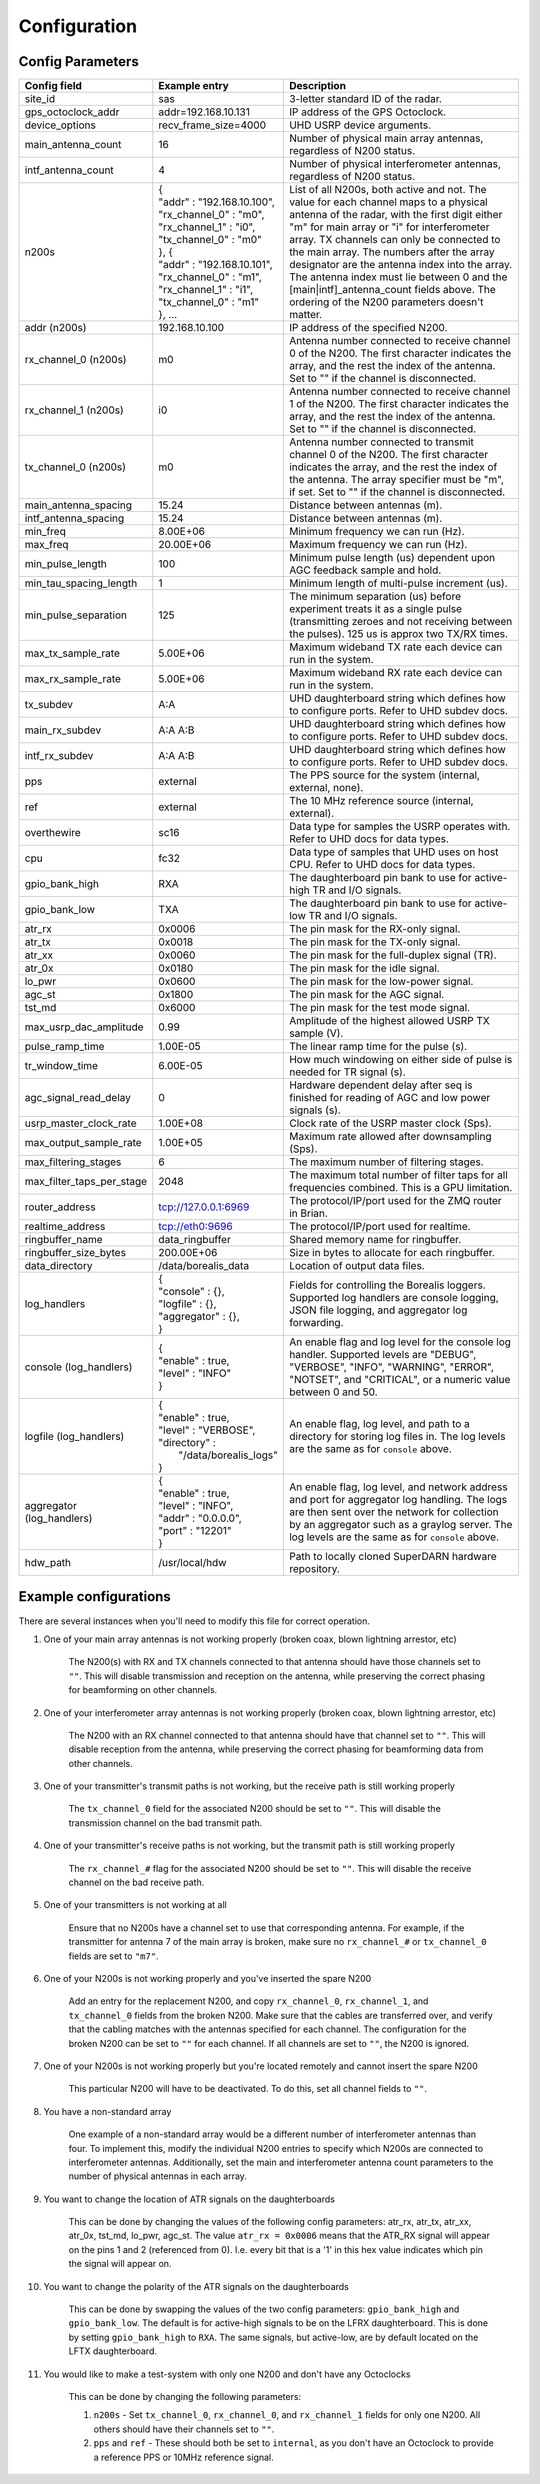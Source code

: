 .. _config-options:

=============
Configuration
=============

-----------------
Config Parameters
-----------------
+--------------------------------+-------------------------------+---------------------------------------+
| Config field                   | Example entry                 | Description                           |
+================================+===============================+=======================================+
| site_id                        | sas                           | 3-letter standard ID of the radar.    |
+--------------------------------+-------------------------------+---------------------------------------+
| gps_octoclock_addr             | addr=192.168.10.131           | IP address of the GPS Octoclock.      |
+--------------------------------+-------------------------------+---------------------------------------+
| device_options                 | recv_frame_size=4000          | UHD USRP device arguments.            |
+--------------------------------+-------------------------------+---------------------------------------+
| main_antenna_count             | 16                            | Number of physical main array         |
|                                |                               | antennas, regardless of N200 status.  |
+--------------------------------+-------------------------------+---------------------------------------+
| intf_antenna_count             | 4                             | Number of physical interferometer     |
|                                |                               | antennas, regardless of N200 status.  |
+--------------------------------+-------------------------------+---------------------------------------+
| n200s                          | | {                           | List of all N200s, both active and    |
|                                | | "addr" : "192.168.10.100",  | not. The value for each channel maps  |
|                                | | "rx_channel_0" : "m0",      | to a physical antenna of the radar,   |
|                                | | "rx_channel_1" : "i0",      | with the first digit either "m" for   |
|                                | | "tx_channel_0" : "m0"       | main array or "i" for interferometer  |
|                                | | }, {                        | array. TX channels can only be        |
|                                | | "addr" : "192.168.10.101",  | connected to the main array. The      |
|                                | | "rx_channel_0" : "m1",      | numbers after the array designator    |
|                                | | "rx_channel_1" : "i1",      | are the antenna index into the array. |
|                                | | "tx_channel_0" : "m1"       | The antenna index must lie between 0  |
|                                | | }, ...                      | and the [main|intf]_antenna_count     |
|                                |                               | fields above. The ordering of the     |
|                                |                               | N200 parameters doesn't matter.       |
+--------------------------------+-------------------------------+---------------------------------------+
| addr (n200s)                   | 192.168.10.100                | IP address of the specified N200.     |
+--------------------------------+-------------------------------+---------------------------------------+
| rx_channel_0 (n200s)           | m0                            | Antenna number connected to receive   |
|                                |                               | channel 0 of the N200. The first      |
|                                |                               | character indicates the array, and    |
|                                |                               | the rest the index of the antenna.    |
|                                |                               | Set to "" if the channel is           |
|                                |                               | disconnected.                         |
+--------------------------------+-------------------------------+---------------------------------------+
| rx_channel_1 (n200s)           | i0                            | Antenna number connected to receive   |
|                                |                               | channel 1 of the N200. The first      |
|                                |                               | character indicates the array, and    |
|                                |                               | the rest the index of the antenna.    |
|                                |                               | Set to "" if the channel is           |
|                                |                               | disconnected.                         |
+--------------------------------+-------------------------------+---------------------------------------+
| tx_channel_0 (n200s)           | m0                            | Antenna number connected to transmit  |
|                                |                               | channel 0 of the N200. The first      |
|                                |                               | character indicates the array, and    |
|                                |                               | the rest the index of the antenna.    |
|                                |                               | The array specifier must be "m", if   |
|                                |                               | set. Set to "" if the channel is      |
|                                |                               | disconnected.                         |
+--------------------------------+-------------------------------+---------------------------------------+
| main_antenna_spacing           | 15.24                         | Distance between antennas (m).        |
+--------------------------------+-------------------------------+---------------------------------------+
| intf_antenna_spacing           | 15.24                         | Distance between antennas (m).        |
+--------------------------------+-------------------------------+---------------------------------------+
| min_freq                       | 8.00E+06                      | Minimum frequency we can run (Hz).    |
+--------------------------------+-------------------------------+---------------------------------------+
| max_freq                       | 20.00E+06                     | Maximum frequency we can run (Hz).    |
+--------------------------------+-------------------------------+---------------------------------------+
| min_pulse_length               | 100                           | Minimum pulse length (us) dependent   |
|                                |                               | upon AGC feedback sample and hold.    |
+--------------------------------+-------------------------------+---------------------------------------+
| min_tau_spacing_length         | 1                             | Minimum length of multi-pulse         |
|                                |                               | increment (us).                       |
+--------------------------------+-------------------------------+---------------------------------------+
| min_pulse_separation           | 125                           | The minimum separation (us) before    |
|                                |                               | experiment treats it as a single      |
|                                |                               | pulse (transmitting zeroes and not    |
|                                |                               | receiving between the pulses). 125 us |
|                                |                               | is approx two TX/RX times.            |
+--------------------------------+-------------------------------+---------------------------------------+
| max_tx_sample_rate             | 5.00E+06                      | Maximum wideband TX rate each device  |
|                                |                               | can run in the system.                |
+--------------------------------+-------------------------------+---------------------------------------+
| max_rx_sample_rate             | 5.00E+06                      | Maximum wideband RX rate each         |
|                                |                               | device can run in the system.         |
+--------------------------------+-------------------------------+---------------------------------------+
| tx_subdev                      | A:A                           | UHD daughterboard string which        |
|                                |                               | defines how to configure ports. Refer |
|                                |                               | to UHD subdev docs.                   |
+--------------------------------+-------------------------------+---------------------------------------+
| main_rx_subdev                 | A:A A:B                       | UHD daughterboard string which        |
|                                |                               | defines how to configure ports. Refer |
|                                |                               | to UHD subdev docs.                   |
+--------------------------------+-------------------------------+---------------------------------------+
| intf_rx_subdev                 | A:A A:B                       | UHD daughterboard string which        |
|                                |                               | defines how to configure ports. Refer |
|                                |                               | to UHD subdev docs.                   |
+--------------------------------+-------------------------------+---------------------------------------+
| pps                            | external                      | The PPS source for the system         |
|                                |                               | (internal, external, none).           |
+--------------------------------+-------------------------------+---------------------------------------+
| ref                            | external                      | The 10 MHz reference source           |
|                                |                               | (internal, external).                 |
+--------------------------------+-------------------------------+---------------------------------------+
| overthewire                    | sc16                          | Data type for samples the USRP        |
|                                |                               | operates with. Refer to UHD docs for  |
|                                |                               | data types.                           |
+--------------------------------+-------------------------------+---------------------------------------+
| cpu                            | fc32                          | Data type of samples that UHD uses    |
|                                |                               | on host CPU. Refer to UHD docs for    |
|                                |                               | data types.                           |
+--------------------------------+-------------------------------+---------------------------------------+
| gpio_bank_high                 | RXA                           | The daughterboard pin bank to use for |
|                                |                               | active-high TR and I/O signals.       |
+--------------------------------+-------------------------------+---------------------------------------+
| gpio_bank_low                  | TXA                           | The daughterboard pin bank to use for |
|                                |                               | active-low TR and I/O signals.        |
+--------------------------------+-------------------------------+---------------------------------------+
| atr_rx                         | 0x0006                        | The pin mask for the RX-only signal.  |
+--------------------------------+-------------------------------+---------------------------------------+
| atr_tx                         | 0x0018                        | The pin mask for the TX-only signal.  |
+--------------------------------+-------------------------------+---------------------------------------+
| atr_xx                         | 0x0060                        | The pin mask for the full-duplex      |
|                                |                               | signal (TR).                          |
+--------------------------------+-------------------------------+---------------------------------------+
| atr_0x                         | 0x0180                        | The pin mask for the idle signal.     |
+--------------------------------+-------------------------------+---------------------------------------+
| lo_pwr                         | 0x0600                        | The pin mask for the low-power signal.|
+--------------------------------+-------------------------------+---------------------------------------+
| agc_st                         | 0x1800                        | The pin mask for the AGC signal.      |
+--------------------------------+-------------------------------+---------------------------------------+
| tst_md                         | 0x6000                        | The pin mask for the test mode signal.|
+--------------------------------+-------------------------------+---------------------------------------+
| max_usrp_dac_amplitude         | 0.99                          | Amplitude of the highest allowed USRP |
|                                |                               | TX sample (V).                        |
+--------------------------------+-------------------------------+---------------------------------------+
| pulse_ramp_time                | 1.00E-05                      | The linear ramp time for the          |
|                                |                               | pulse (s).                            |
+--------------------------------+-------------------------------+---------------------------------------+
| tr_window_time                 | 6.00E-05                      | How much windowing on either side of  |
|                                |                               | pulse is needed for TR signal (s).    |
+--------------------------------+-------------------------------+---------------------------------------+
| agc_signal_read_delay          | 0                             | Hardware dependent delay after seq    |
|                                |                               | is finished for reading               |
|                                |                               | of AGC and low power signals (s).     |
+--------------------------------+-------------------------------+---------------------------------------+
| usrp_master_clock_rate         | 1.00E+08                      | Clock rate of the USRP master         |
|                                |                               | clock (Sps).                          |
+--------------------------------+-------------------------------+---------------------------------------+
| max_output_sample_rate         | 1.00E+05                      | Maximum rate allowed after            |
|                                |                               | downsampling (Sps).                   |
+--------------------------------+-------------------------------+---------------------------------------+
| max_filtering_stages           | 6                             | The maximum number of filtering       |
|                                |                               | stages.                               |
+--------------------------------+-------------------------------+---------------------------------------+
| max_filter_taps_per_stage      | 2048                          | The maximum total number of filter    |
|                                |                               | taps for all frequencies combined.    |
|                                |                               | This is a GPU limitation.             |
+--------------------------------+-------------------------------+---------------------------------------+
| router_address                 | tcp://127.0.0.1:6969          | The protocol/IP/port used for the ZMQ |
|                                |                               | router in Brian.                      |
+--------------------------------+-------------------------------+---------------------------------------+
| realtime_address               | tcp://eth0:9696               | The protocol/IP/port used for         |
|                                |                               | realtime.                             |
+--------------------------------+-------------------------------+---------------------------------------+
| ringbuffer_name                | data_ringbuffer               | Shared memory name for ringbuffer.    |
+--------------------------------+-------------------------------+---------------------------------------+
| ringbuffer_size_bytes          | 200.00E+06                    | Size in bytes to allocate for each    |
|                                |                               | ringbuffer.                           |
+--------------------------------+-------------------------------+---------------------------------------+
| data_directory                 | /data/borealis_data           | Location of output data files.        |
+--------------------------------+-------------------------------+---------------------------------------+
| log_handlers                   | | {                           | Fields for controlling the Borealis   |
|                                | | "console" : {},             | loggers. Supported log handlers are   |
|                                | | "logfile" : {},             | console logging, JSON file logging,   |
|                                | | "aggregator" : {},          | and aggregator log forwarding.        |
|                                | | }                           |                                       |
+--------------------------------+-------------------------------+---------------------------------------+
| console (log_handlers)         | | {                           | An enable flag and log level for      |
|                                | | "enable" : true,            | the console log handler. Supported    |
|                                | | "level" : "INFO"            | levels are "DEBUG", "VERBOSE",        |
|                                | | }                           | "INFO", "WARNING", "ERROR", "NOTSET", |
|                                |                               | and "CRITICAL", or a numeric value    |
|                                |                               | between 0 and 50.                     |
+--------------------------------+-------------------------------+---------------------------------------+
| logfile (log_handlers)         | | {                           | An enable flag, log level, and        |
|                                | | "enable" : true,            | path to a directory for storing log   |
|                                | | "level" : "VERBOSE",        | files in. The log levels are the same |
|                                | | "directory" :               | as for ``console`` above.             |
|                                | |      "/data/borealis_logs"  |                                       |
|                                | | }                           |                                       |
+--------------------------------+-------------------------------+---------------------------------------+
| aggregator (log_handlers)      | | {                           | An enable flag, log level, and        |
|                                | | "enable" : true,            | network address and port for          |
|                                | | "level" : "INFO",           | aggregator log handling. The logs are |
|                                | | "addr" : "0.0.0.0",         | then sent over the network for        |
|                                | | "port" : "12201"            | collection by an aggregator such as   |
|                                | | }                           | a graylog server. The log levels are  |
|                                |                               | the same as for ``console`` above.    |
+--------------------------------+-------------------------------+---------------------------------------+
| hdw_path                       | /usr/local/hdw                | Path to locally cloned SuperDARN      |
|                                |                               | hardware repository.                  |
+--------------------------------+-------------------------------+---------------------------------------+

----------------------
Example configurations
----------------------
There are several instances when you'll need to modify this file for correct operation.

#. One of your main array antennas is not working properly (broken coax, blown lightning arrestor,
   etc)

    The N200(s) with RX and TX channels connected to that antenna should have those channels set to ``""``.
    This will disable transmission and reception on the antenna, while preserving the correct phasing
    for beamforming on other channels.

#. One of your interferometer array antennas is not working properly (broken coax, blown lightning
   arrestor, etc)

    The N200 with an RX channel connected to that antenna should have that channel set to ``""``.
    This will disable reception from the antenna, while preserving the correct phasing for beamforming
    data from other channels.

#. One of your transmitter's transmit paths is not working, but the receive path is still working
   properly

    The ``tx_channel_0`` field for the associated N200 should be set to ``""``. This will disable the transmission
    channel on the bad transmit path.

#. One of your transmitter's receive paths is not working, but the transmit path is still working
   properly

    The ``rx_channel_#`` flag for the associated N200 should be set to ``""``. This will disable the receive
    channel on the bad receive path.

#. One of your transmitters is not working at all

    Ensure that no N200s have a channel set to use that corresponding antenna. For example, if the transmitter
    for antenna 7 of the main array is broken, make sure no ``rx_channel_#`` or ``tx_channel_0`` fields are set
    to ``"m7"``.

#. One of your N200s is not working properly and you've inserted the spare N200

    Add an entry for the replacement N200, and copy ``rx_channel_0``, ``rx_channel_1``, and ``tx_channel_0``
    fields from the broken N200. Make sure that the cables are transferred over, and verify that the cabling
    matches with the antennas specified for each channel. The configuration for the broken N200 can be set to ``""``
    for each channel. If all channels are set to ``""``, the N200 is ignored.

#. One of your N200s is not working properly but you're located remotely and cannot insert the spare
   N200

    This particular N200 will have to be deactivated. To do this, set all channel fields to ``""``.

#. You have a non-standard array

    One example of a non-standard array would be a different number of interferometer antennas than
    four. To implement this, modify the individual N200 entries to specify which N200s are connected
    to interferometer antennas. Additionally, set the main and interferometer antenna count
    parameters to the number of physical antennas in each array.

#. You want to change the location of ATR signals on the daughterboards

    This can be done by changing the values of the following config parameters: atr_rx, atr_tx,
    atr_xx, atr_0x, tst_md, lo_pwr, agc_st. The value ``atr_rx = 0x0006`` means that the ATR_RX
    signal will appear on the pins 1 and 2 (referenced from 0). I.e. every bit that is a '1' in this
    hex value indicates which pin the signal will appear on.

#. You want to change the polarity of the ATR signals on the daughterboards

    This can be done by swapping the values of the two config parameters: ``gpio_bank_high`` and
    ``gpio_bank_low``. The default is for active-high signals to be on the LFRX daughterboard. This
    is done by setting ``gpio_bank_high`` to ``RXA``. The same signals, but active-low, are by
    default located on the LFTX daughterboard.

#. You would like to make a test-system with only one N200 and don't have any Octoclocks

    This can be done by changing the following parameters:

    #. ``n200s`` - Set ``tx_channel_0``, ``rx_channel_0``, and ``rx_channel_1`` fields for only one N200. All
       others should have their channels set to ``""``.

    #. ``pps`` and ``ref`` - These should both be set to ``internal``, as you don't have an
       Octoclock to provide a reference PPS or 10MHz reference signal.

